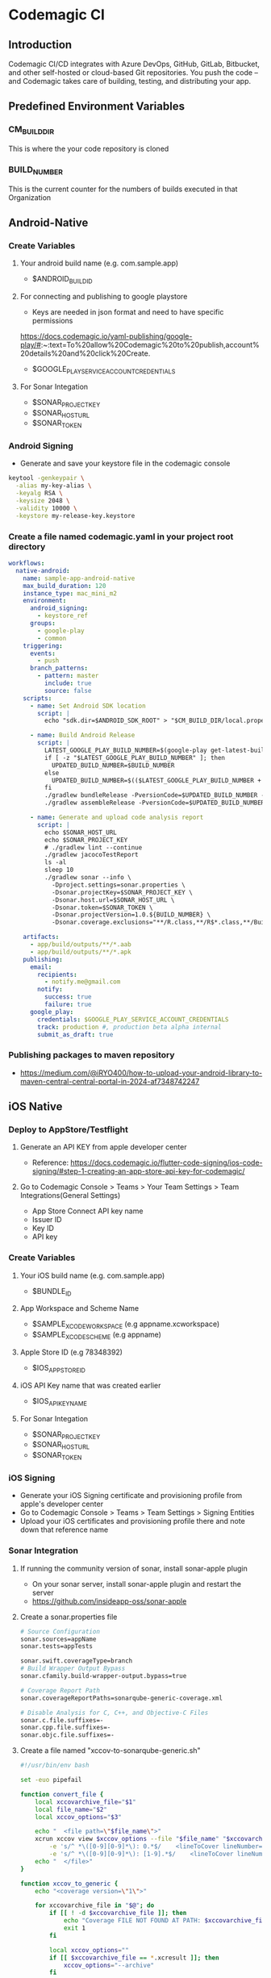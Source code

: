 * Codemagic CI
** Introduction
Codemagic CI/CD integrates with Azure DevOps, GitHub, GitLab, Bitbucket, and other self-hosted or cloud-based Git repositories. You push the code – and Codemagic takes care of building, testing, and distributing your app.
** Predefined Environment Variables
*** CM_BUILD_DIR
This is where the your code repository is cloned
*** BUILD_NUMBER
This is the current counter for the numbers of builds executed in that Organization

** Android-Native
*** Create Variables
**** Your android build name (e.g. com.sample.app)
- $ANDROID_BUILD_ID

**** For connecting and publishing to google playstore
- Keys are needed in json format and need to have specific permissions
https://docs.codemagic.io/yaml-publishing/google-play/#:~:text=To%20allow%20Codemagic%20to%20publish,account%20details%20and%20click%20Create.
- $GOOGLE_PLAY_SERVICE_ACCOUNT_CREDENTIALS

**** For Sonar Integation
- $SONAR_PROJECT_KEY
- $SONAR_HOST_URL
- $SONAR_TOKEN

*** Android Signing
- Generate and save your keystore file in the codemagic console
#+begin_src bash
keytool -genkeypair \
  -alias my-key-alias \
  -keyalg RSA \
  -keysize 2048 \
  -validity 10000 \
  -keystore my-release-key.keystore
#+end_src

*** Create a file named codemagic.yaml in your project root directory
#+begin_src yaml
workflows:
  native-android:
    name: sample-app-android-native
    max_build_duration: 120
    instance_type: mac_mini_m2
    environment:
      android_signing:
        - keystore_ref
      groups:
        - google-play
        - common
    triggering:
      events:
        - push
      branch_patterns:
        - pattern: master
          include: true
          source: false
    scripts:
      - name: Set Android SDK location
        script: |
          echo "sdk.dir=$ANDROID_SDK_ROOT" > "$CM_BUILD_DIR/local.properties"

      - name: Build Android Release
        script: |
          LATEST_GOOGLE_PLAY_BUILD_NUMBER=$(google-play get-latest-build-number --package-name "$ANDROID_BUILD_ID")
          if [ -z "$LATEST_GOOGLE_PLAY_BUILD_NUMBER" ]; then
            UPDATED_BUILD_NUMBER=$BUILD_NUMBER
          else
            UPDATED_BUILD_NUMBER=$(($LATEST_GOOGLE_PLAY_BUILD_NUMBER + 1))
          fi
          ./gradlew bundleRelease -PversionCode=$UPDATED_BUILD_NUMBER -PversionName=1.0.$UPDATED_BUILD_NUMBER
          ./gradlew assembleRelease -PversionCode=$UPDATED_BUILD_NUMBER -PversionName=1.0.$UPDATED_BUILD_NUMBER

      - name: Generate and upload code analysis report
        script: |
          echo $SONAR_HOST_URL
          echo $SONAR_PROJECT_KEY
          # ./gradlew lint --continue
          ./gradlew jacocoTestReport
          ls -al
          sleep 10
          ./gradlew sonar --info \
            -Dproject.settings=sonar.properties \
            -Dsonar.projectKey=$SONAR_PROJECT_KEY \
            -Dsonar.host.url=$SONAR_HOST_URL \
            -Dsonar.token=$SONAR_TOKEN \
            -Dsonar.projectVersion=1.0.${BUILD_NUMBER} \
            -Dsonar.coverage.exclusions="**/R.class,**/R$*.class,**/BuildConfig.*,**/Manifest*.*,**/*Test.*,android/**"

    artifacts:
      - app/build/outputs/**/*.aab
      - app/build/outputs/**/*.apk
    publishing:
      email:
        recipients:
          - notify.me@gmail.com
        notify:
          success: true
          failure: true
      google_play:
        credentials: $GOOGLE_PLAY_SERVICE_ACCOUNT_CREDENTIALS
        track: production #, production beta alpha internal
        submit_as_draft: true
#+end_src

*** Publishing packages to maven repository
- https://medium.com/@iRYO400/how-to-upload-your-android-library-to-maven-central-central-portal-in-2024-af7348742247

** iOS Native
*** Deploy to AppStore/Testflight
**** Generate an API KEY from apple developer center
- Reference: https://docs.codemagic.io/flutter-code-signing/ios-code-signing/#step-1-creating-an-app-store-api-key-for-codemagic/
**** Go to Codemagic Console > Teams > Your Team Settings > Team Integrations(General Settings)
- App Store Connect API key name
- Issuer ID
- Key ID
- API key
*** Create Variables
**** Your iOS build name (e.g. com.sample.app)
- $BUNDLE_ID
**** App Workspace and Scheme Name
- $SAMPLE_XCODE_WORKSPACE (e.g appname.xcworkspace)
- $SAMPLE_XCODE_SCHEME (e.g appname)

**** Apple Store ID (e.g 78348392)
- $IOS_APP_STORE_ID
**** iOS API Key name that was created earlier
- $IOS_API_KEY_NAME
**** For Sonar Integation
- $SONAR_PROJECT_KEY
- $SONAR_HOST_URL
- $SONAR_TOKEN
*** iOS Signing
- Generate your iOS Signing certificate and provisioning profile from apple's developer center
- Go to Codemagic Console > Teams > Team Settings > Signing Entities
- Upload your iOS certificates and provisioning profile there and note down that reference name

*** Sonar Integration
**** If running the community version of sonar, install sonar-apple plugin
- On your sonar server, install sonar-apple plugin and restart the server
- https://github.com/insideapp-oss/sonar-apple
**** Create a sonar.properties file
#+begin_src bash
# Source Configuration
sonar.sources=appName
sonar.tests=appTests

sonar.swift.coverageType=branch
# Build Wrapper Output Bypass
sonar.cfamily.build-wrapper-output.bypass=true

# Coverage Report Path
sonar.coverageReportPaths=sonarqube-generic-coverage.xml

# Disable Analysis for C, C++, and Objective-C Files
sonar.c.file.suffixes=-
sonar.cpp.file.suffixes=-
sonar.objc.file.suffixes=-
#+end_src
**** Create a file named "xccov-to-sonarqube-generic.sh"
#+begin_src bash
#!/usr/bin/env bash

set -euo pipefail

function convert_file {
    local xccovarchive_file="$1"
    local file_name="$2"
    local xccov_options="$3"

    echo "  <file path=\"$file_name\">"
    xcrun xccov view $xccov_options --file "$file_name" "$xccovarchive_file" | sed -n \
        -e 's/^ *\([0-9][0-9]*\): 0.*$/    <lineToCover lineNumber="\1" covered="false"\/>/p' \
        -e 's/^ *\([0-9][0-9]*\): [1-9].*$/    <lineToCover lineNumber="\1" covered="true"\/>/p'
    echo "  </file>"
}

function xccov_to_generic {
    echo "<coverage version=\"1\">"

    for xccovarchive_file in "$@"; do
        if [[ ! -d $xccovarchive_file ]]; then
            echo "Coverage FILE NOT FOUND AT PATH: $xccovarchive_file" >&2
            exit 1
        fi

        local xccov_options=""
        if [[ $xccovarchive_file == *.xcresult ]]; then
            xccov_options="--archive"
        fi

        xcrun xccov view $xccov_options --file-list "$xccovarchive_file" | while read -r file_name; do
            convert_file "$xccovarchive_file" "$file_name" "$xccov_options"
        done
    done

    echo "</coverage>"
}

xccov_to_generic "$@"

#+end_src

*** Create a file named codemagic.yaml in your project's root directory
**** Building the app and uploading to testflight
#+begin_src yaml
workflows:
  ios-native-workflow:
    name: sample-app-ios-native
    max_build_duration: 120
    instance_type: mac_mini_m2
    environment:
      groups:
        - sdk-ios
        - common
      ios_signing:
        distribution_type: app_store #app_store , ad_hoc, development
        bundle_identifier: $BUNDLE_ID
      xcode: 16.2 #latest
      cocoapods: default
    triggering:
        events:
            - push
            - pull_request
        branch_patterns:
            - pattern: feature_branch
              include: true
              source: false
            - pattern: master
              include: true
              source: false
    integrations:
      app_store_connect: "$IOS_API_KEY_NAME"

    scripts:
      - name: Install CocoaPods dependencies
        script: |
          pod install
      - name: Set up provisioning profiles settings on Xcode project
        script: xcode-project use-profiles
      - name: Increment build number
        script: |
          #!/bin/sh
          cd $CM_BUILD_DIR
          LATEST_BUILD_NUMBER=$(app-store-connect get-latest-testflight-build-number "$IOS_APP_STORE_ID")
          agvtool new-version -all $(($LATEST_BUILD_NUMBER + 1))
      - name: Build ipa for distribution
        script: |
          xcode-project build-ipa \
            --workspace "$CM_BUILD_DIR/$SAMPLE_XCODE_WORKSPACE" \
            --scheme "$SAMPLE_XCODE_SCHEME"
    artifacts:
      - build/ios/ipa/*.ipa
      - /tmp/xcodebuild_logs/*.log
      - $HOME/Library/Developer/Xcode/DerivedData/**/Build/**/*.app
      - $HOME/Library/Developer/Xcode/DerivedData/**/Build/**/*.dSYM
    publishing:
      email:
        recipients:
        - notify.me@gmail.com
        notify:
          success: true
          failure: false
      app_store_connect:
        # Use referenced App Store Connect API key to authenticate binary upload
        auth: integration
        submit_to_testflight: true
        expire_build_submitted_for_review: true

        # # Specify the names of beta tester groups that will get access to the build.
        # beta_groups:
        #   - group name 1
        #   - group name 2

        submit_to_app_store: false
        # cancel_previous_submissions: true
        # # Optional, defaults to MANUAL. Supported values: MANUAL, AFTER_APPROVAL or SCHEDULED
        # release_type: SCHEDULED
        # earliest_release_date: 2021-12-01T14:00:00+00:00
        # copyright: 2021 Nevercode Ltd
        # phased_release: true
    cache:
      cache_paths:
        - $HOME/Library/Caches/CocoaPods
#+end_src
**** Running the test and uploading the report to Sonar
#+begin_src yaml
workflows:
  ios-native-workflow:
    name: sdk-ios-native
    max_build_duration: 120
    instance_type: mac_mini_m2
    environment:
      groups:
        - sdk-ios
        - common
      ios_signing:
        distribution_type: development # app_store, ad_hoc, development
        bundle_identifier: $BUNDLE_ID
      xcode: 16.2 # latest
      cocoapods: default
    triggering:
      events:
        - push
        - pull_request
      branch_patterns:
        - pattern: master
          include: true
          source: false
    scripts:
      - name: Check variables
        script: |
          #!/bin/sh
          set -ex
          echo $CM_BUILD_DIR
          echo $CM_BUILD_ID
          pwd
          ls -al
      - name: Install Sonar Scanner
        script: |
          HOMEBREW_NO_AUTO_UPDATE=1 brew install sonar-scanner
      - name: Install CocoaPods dependencies
        script: |
          pod install
      - name: Set up provisioning profiles settings on Xcode project
        script: xcode-project use-profiles

      - name: Generate debug build
        script: |
          set -o pipefail && xcodebuild \
            -workspace "$CM_BUILD_DIR/$XCODE_WORKSPACE" \
            -scheme "$XCODE_SCHEME" \
            -sdk iphonesimulator \
            -destination "platform=iOS Simulator,name=iPhone 16 Pro,OS=18.2" \
            -derivedDataPath Build/ \
            -enableCodeCoverage YES \
            clean build test CODE_SIGN_IDENTITY="" CODE_SIGNING_REQUIRED=NO | xcpretty || true
      - name: Convert coverage report to Sonarqube format
        script: |
          ls -lah $CM_BUILD_DIR/Build/Logs/Test/
          xcrun xccov view --report $CM_BUILD_DIR/Build/Logs/Test/*.xcresult
          bash xccov-to-sonarqube-generic.sh Build/Logs/Test/*.xcresult > sonarqube-generic-coverage.xml
      - name: Generate and upload code analysis report
        script: |
          export PATH=$PATH:$CM_BUILD_DIR/sonar-scanner/bin
          sonar-scanner \
            -Dproject.settings=sonar.properties \
            -Dsonar.projectKey=$SONAR_PROJECT_KEY \
            -Dsonar.host.url=$SONAR_HOST_URL \
            -Dsonar.login=$SONAR_TOKEN \
            -Dsonar.projectVersion=1.0.${CM_BUILD_ID}
      - name: List build outputs
        script: |
          echo "Checking DerivedData directory..."
          ls -alR build/ios
          ls -alR
    artifacts:
      - /tmp/xcodebuild_logs/*.log
      - $CM_BUILD_DIR/Build/Logs/Test/*.xcresult
      - $CM_BUILD_DIR/sonarqube-generic-coverage.xml

    publishing:
      email:
        recipients: ['notify.me@gmail.com']
        notify:
          success: true
          failure: false
    cache:
      cache_paths:
        - $HOME/Library/Caches/CocoaPods

#+end_src
*** Publishing packages to cocoapods repository
- https://medium.com/swlh/automated-cocoapod-releases-with-github-actions-8526dd4535c7
